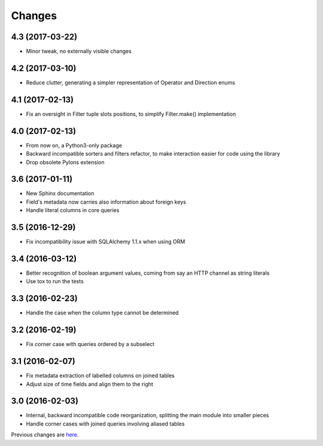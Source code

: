 Changes
-------

4.3 (2017-03-22)
~~~~~~~~~~~~~~~~

* Minor tweak, no externally visible changes


4.2 (2017-03-10)
~~~~~~~~~~~~~~~~

* Reduce clutter, generating a simpler representation of Operator and Direction enums


4.1 (2017-02-13)
~~~~~~~~~~~~~~~~

* Fix an oversight in Filter tuple slots positions, to simplify Filter.make() implementation


4.0 (2017-02-13)
~~~~~~~~~~~~~~~~

* From now on, a Python3-only package

* Backward incompatible sorters and filters refactor, to make interaction easier for code using
  the library

* Drop obsolete Pylons extension


3.6 (2017-01-11)
~~~~~~~~~~~~~~~~

* New Sphinx documentation

* Field's metadata now carries also information about foreign keys

* Handle literal columns in core queries


3.5 (2016-12-29)
~~~~~~~~~~~~~~~~

* Fix incompatibility issue with SQLAlchemy 1.1.x when using ORM


3.4 (2016-03-12)
~~~~~~~~~~~~~~~~

* Better recognition of boolean argument values, coming from say an HTTP channel as string
  literals

* Use tox to run the tests


3.3 (2016-02-23)
~~~~~~~~~~~~~~~~

* Handle the case when the column type cannot be determined


3.2 (2016-02-19)
~~~~~~~~~~~~~~~~

* Fix corner case with queries ordered by a subselect


3.1 (2016-02-07)
~~~~~~~~~~~~~~~~

* Fix metadata extraction of labelled columns on joined tables

* Adjust size of time fields and align them to the right


3.0 (2016-02-03)
~~~~~~~~~~~~~~~~

* Internal, backward incompatible code reorganization, splitting the main module into smaller
  pieces

* Handle corner cases with joined queries involving aliased tables


Previous changes are here__.

__ https://bitbucket.org/lele/metapensiero.sqlalchemy.proxy/src/master/OLDERCHANGES.rst
